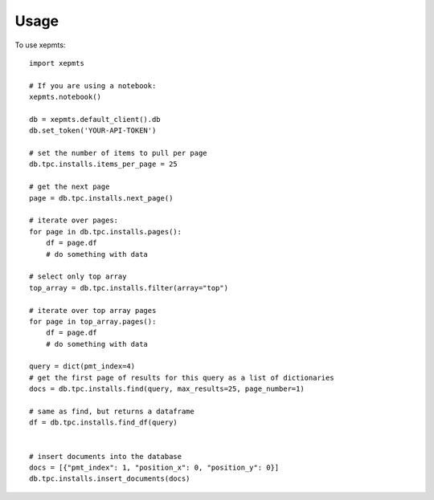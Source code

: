 =====
Usage
=====

To use xepmts::

    import xepmts

    # If you are using a notebook:
    xepmts.notebook()

    db = xepmts.default_client().db
    db.set_token('YOUR-API-TOKEN')

    # set the number of items to pull per page
    db.tpc.installs.items_per_page = 25

    # get the next page 
    page = db.tpc.installs.next_page()

    # iterate over pages:
    for page in db.tpc.installs.pages():
        df = page.df
        # do something with data

    # select only top array
    top_array = db.tpc.installs.filter(array="top")
    
    # iterate over top array pages
    for page in top_array.pages():
        df = page.df
        # do something with data

    query = dict(pmt_index=4)
    # get the first page of results for this query as a list of dictionaries
    docs = db.tpc.installs.find(query, max_results=25, page_number=1)

    # same as find, but returns a dataframe 
    df = db.tpc.installs.find_df(query)


    # insert documents into the database
    docs = [{"pmt_index": 1, "position_x": 0, "position_y": 0}]
    db.tpc.installs.insert_documents(docs)
    